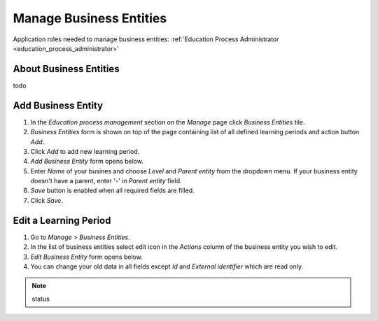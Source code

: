 Manage Business Entities
========================

Application roles needed to manage business entities: :ref:`Education Process Administrator <education_process_administrator>`

About Business Entities
^^^^^^^^^^^^^^^^^^^^^^^^^^^

todo

Add Business Entity
^^^^^^^^^^^^^^^^^^^^^^^^^^^
#. In the *Education process management* section on the *Manage* page click *Business Entities* tile.
#. *Business Entities* form is shown on top of the page containing list of all defined learning periods and action button *Add*.
#. Click *Add* to add new learning period.
#. *Add Business Entity* form opens below.
#. Enter *Name* of your busines and choose *Level* and *Parent entity* from the dropdown menu. If your business entity doesn't have a parent, enter '-' in *Parent entity* field.
#. *Save* button is enabled when all required fields are filled.
#. Click *Save*.

Edit a Learning Period
^^^^^^^^^^^^^^^^^^^^^^^^^^^
#. Go to *Manage* > *Business Entities*.
#. In the list of business entities select edit icon in the *Actions* column of the business entity you wish to edit.
#. *Edit Business Entity* form opens below. 
#. You can change your old data in all fields except *Id* and *External identifier* which are read only.




.. note:: status 


